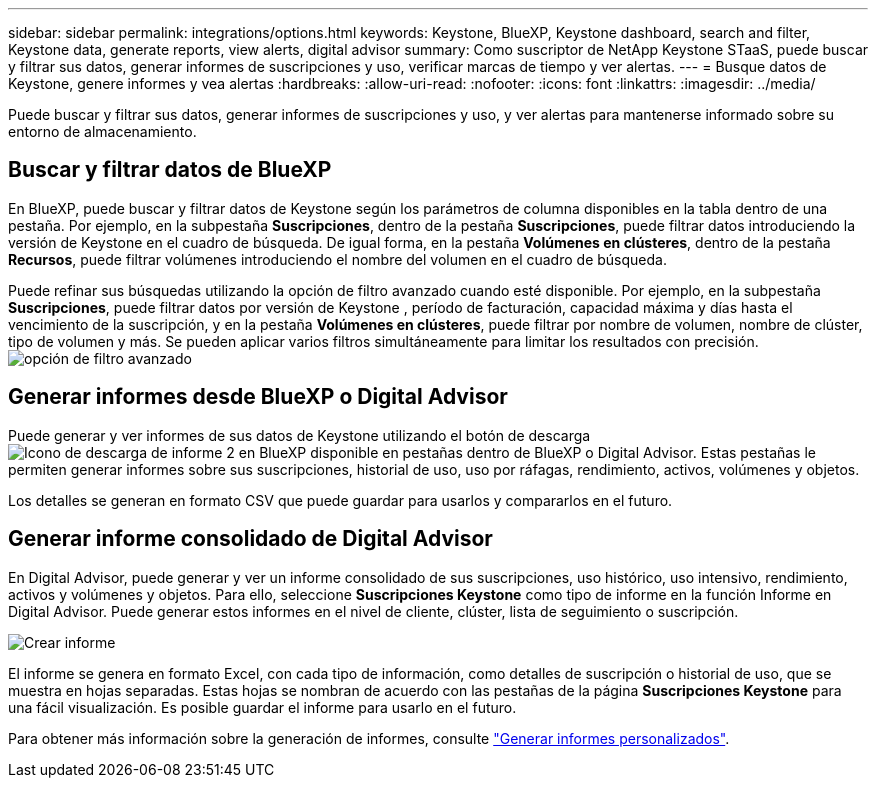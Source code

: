 ---
sidebar: sidebar 
permalink: integrations/options.html 
keywords: Keystone, BlueXP, Keystone dashboard, search and filter, Keystone data, generate reports, view alerts, digital advisor 
summary: Como suscriptor de NetApp Keystone STaaS, puede buscar y filtrar sus datos, generar informes de suscripciones y uso, verificar marcas de tiempo y ver alertas. 
---
= Busque datos de Keystone, genere informes y vea alertas
:hardbreaks:
:allow-uri-read: 
:nofooter: 
:icons: font
:linkattrs: 
:imagesdir: ../media/


[role="lead"]
Puede buscar y filtrar sus datos, generar informes de suscripciones y uso, y ver alertas para mantenerse informado sobre su entorno de almacenamiento.



== Buscar y filtrar datos de BlueXP

En BlueXP, puede buscar y filtrar datos de Keystone según los parámetros de columna disponibles en la tabla dentro de una pestaña. Por ejemplo, en la subpestaña *Suscripciones*, dentro de la pestaña *Suscripciones*, puede filtrar datos introduciendo la versión de Keystone en el cuadro de búsqueda. De igual forma, en la pestaña *Volúmenes en clústeres*, dentro de la pestaña *Recursos*, puede filtrar volúmenes introduciendo el nombre del volumen en el cuadro de búsqueda.

Puede refinar sus búsquedas utilizando la opción de filtro avanzado cuando esté disponible. Por ejemplo, en la subpestaña *Suscripciones*, puede filtrar datos por versión de Keystone , período de facturación, capacidad máxima y días hasta el vencimiento de la suscripción, y en la pestaña *Volúmenes en clústeres*, puede filtrar por nombre de volumen, nombre de clúster, tipo de volumen y más. Se pueden aplicar varios filtros simultáneamente para limitar los resultados con precisión.image:bxp-filter-search.png["opción de filtro avanzado"]



== Generar informes desde BlueXP o Digital Advisor

Puede generar y ver informes de sus datos de Keystone utilizando el botón de descarga image:bluexp-download-report-2.png["Icono de descarga de informe 2 en BlueXP"] disponible en pestañas dentro de BlueXP o Digital Advisor. Estas pestañas le permiten generar informes sobre sus suscripciones, historial de uso, uso por ráfagas, rendimiento, activos, volúmenes y objetos.

Los detalles se generan en formato CSV que puede guardar para usarlos y compararlos en el futuro.



== Generar informe consolidado de Digital Advisor

En Digital Advisor, puede generar y ver un informe consolidado de sus suscripciones, uso histórico, uso intensivo, rendimiento, activos y volúmenes y objetos. Para ello, seleccione *Suscripciones Keystone* como tipo de informe en la función Informe en Digital Advisor. Puede generar estos informes en el nivel de cliente, clúster, lista de seguimiento o suscripción.

image:report-generation.png["Crear informe"]

El informe se genera en formato Excel, con cada tipo de información, como detalles de suscripción o historial de uso, que se muestra en hojas separadas. Estas hojas se nombran de acuerdo con las pestañas de la página *Suscripciones Keystone* para una fácil visualización. Es posible guardar el informe para usarlo en el futuro.

Para obtener más información sobre la generación de informes, consulte link:https://docs.netapp.com/us-en/active-iq/task_generate_reports.html["Generar informes personalizados"^].
